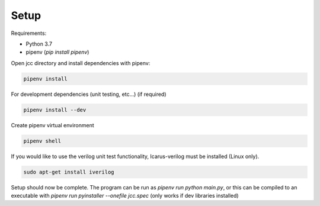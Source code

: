 ############
Setup
############

Requirements:

* Python 3.7
* pipenv (`pip install pipenv`)

Open jcc directory and install dependencies with pipenv:

.. code-block:: console

    pipenv install

For development dependencies (unit testing, etc...) (if required)

.. code-block:: console

    pipenv install --dev

Create pipenv virtual environment

.. code-block:: console

    pipenv shell

If you would like to use the verilog unit test functionality,
Icarus-verilog must be installed (Linux only).

.. code-block:: console

    sudo apt-get install iverilog

Setup should now be complete. The program can be run as
`pipenv run python main.py`, or this can be compiled to
an executable with `pipenv run pyinstaller --onefile jcc.spec`
(only works if dev libraries installed)
